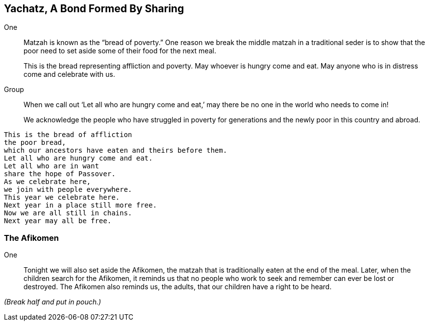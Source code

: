 == Yachatz, A Bond Formed By Sharing

One:: Matzah is known as the "`bread of poverty.`" One reason we break the
middle matzah in a traditional seder is to show that the poor need to set
aside some of their food for the next meal.
+
This is the bread representing affliction and poverty. May whoever is hungry
come and eat. May anyone who is in distress come and celebrate with us.

Group::  When we call out '`Let all who are hungry come and eat,`' may there be
no one in the world who needs to come in!
+
We acknowledge the people who have struggled in poverty for
generations and the newly poor in this country and abroad.

[verse]
This is the bread of affliction
the poor bread,
which our ancestors have eaten and theirs before them.
Let all who are hungry come and eat.
Let all who are in want
share the hope of Passover.
As we celebrate here,
we join with people everywhere.
This year we celebrate here.
Next year in a place still more free.
Now we are all still in chains.
Next year may all be free.

=== The Afikomen

One:: Tonight we will also set aside the Afikomen, the matzah that is
traditionally eaten at the end of the meal. Later, when the children search for
the Afikomen, it reminds us that no people who work to seek and remember can
ever be lost or destroyed. The Afikomen also reminds us, the adults, that our
children have a right to be heard.

_(Break half and put in pouch.)_

